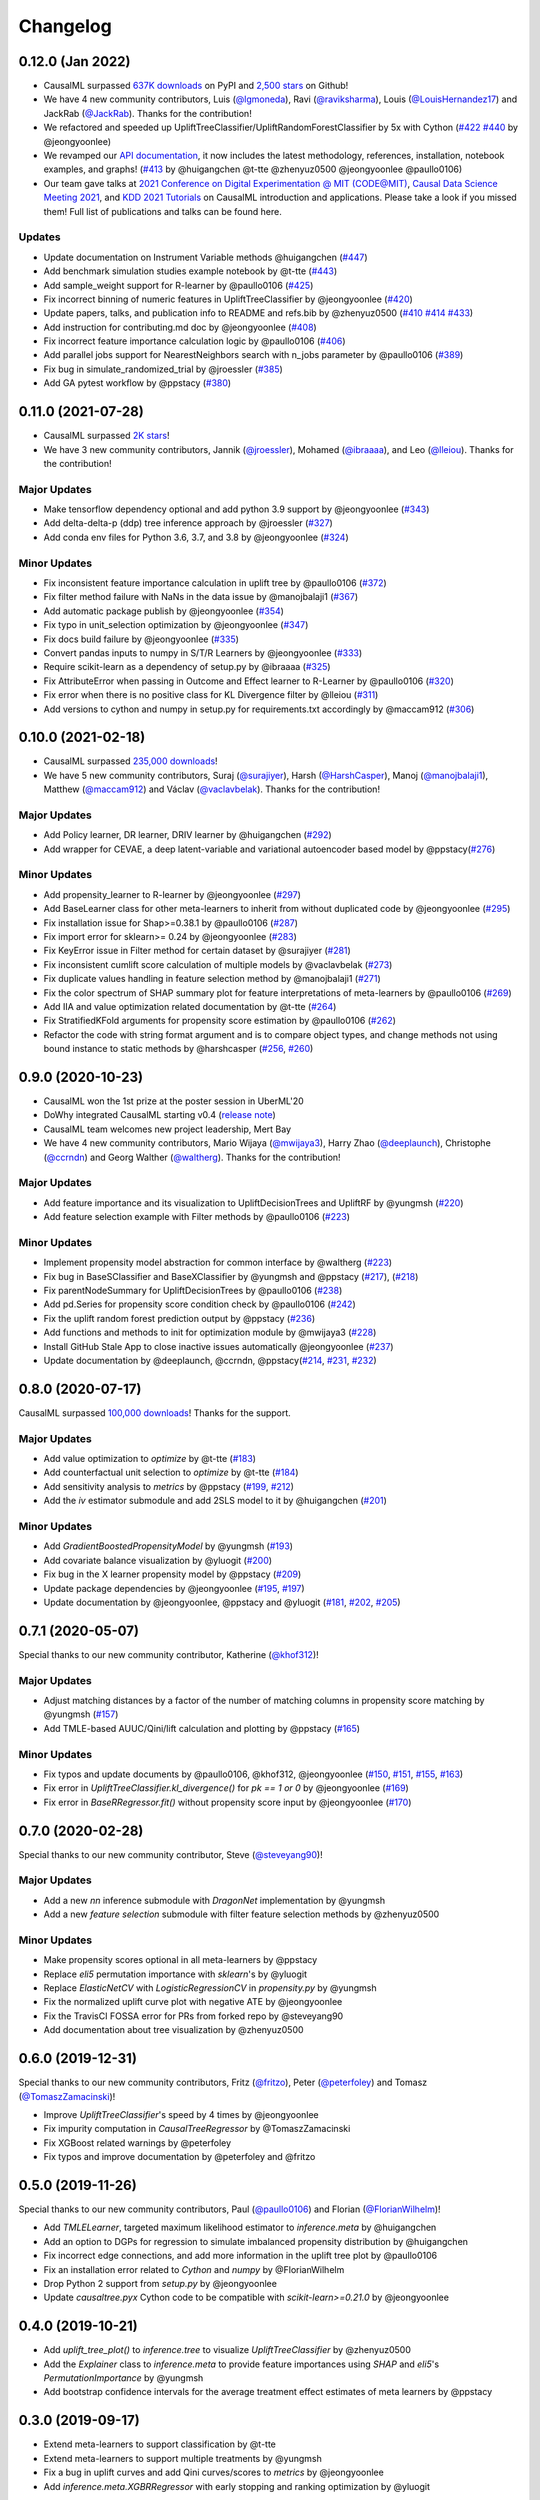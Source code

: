 .. :changelog:

Changelog
=========

0.12.0 (Jan 2022)
-----------------
- CausalML surpassed `637K downloads <https://pepy.tech/project/causalml>`_ on PyPI and `2,500 stars <https://github.com/uber/causalml/stargazers>`_ on Github!
- We have 4 new community contributors, Luis (`@lgmoneda <https://github.com/lgmoneda>`_), Ravi (`@raviksharma <https://github.com/raviksharma>`_), Louis (`@LouisHernandez17 <https://github.com/LouisHernandez17>`_) and JackRab (`@JackRab <https://github.com/JackRab>`_). Thanks for the contribution!
- We refactored and speeded up UpliftTreeClassifier/UpliftRandomForestClassifier by 5x with Cython  (`#422 <https://github.com/uber/causalml/pull/422>`_ `#440 <https://github.com/uber/causalml/pull/440>`_ by @jeongyoonlee)
- We revamped our `API documentation <https://causalml.readthedocs.io/en/latest/about.html>`_, it now includes the latest methodology, references, installation, notebook examples, and graphs! (`#413 <https://github.com/uber/causalml/discussions/413>`_ by @huigangchen @t-tte @zhenyuz0500 @jeongyoonlee @paullo0106)
- Our team gave talks at `2021 Conference on Digital Experimentation @ MIT (CODE@MIT) <https://ide.mit.edu/events/2021-conference-on-digital-experimentation-mit-codemit/>`_, `Causal Data Science Meeting 2021 <https://www.causalscience.org/meeting/program/day-2/>`_,  and `KDD 2021 Tutorials <https://causal-machine-learning.github.io/kdd2021-tutorial/>`_ on CausalML introduction and applications. Please take a look if you missed them! Full list of publications and talks can be found here.

Updates
~~~~~~~~~~~~~
- Update documentation on Instrument Variable methods @huigangchen (`#447 <https://github.com/uber/causalml/pull/447>`_)
- Add benchmark simulation studies example notebook by @t-tte (`#443 <https://github.com/uber/causalml/pull/443>`_)
- Add sample_weight support for R-learner by @paullo0106 (`#425 <https://github.com/uber/causalml/pull/425>`_)
- Fix incorrect binning of numeric features in UpliftTreeClassifier by @jeongyoonlee (`#420 <https://github.com/uber/causalml/pull/420>`_)
- Update papers, talks, and publication info to README and refs.bib by @zhenyuz0500 (`#410 <https://github.com/uber/causalml/pull/410>`_ `#414 <https://github.com/uber/causalml/pull/414>`_ `#433 <https://github.com/uber/causalml/pull/433>`_)
- Add instruction for contributing.md doc by @jeongyoonlee (`#408 <https://github.com/uber/causalml/pull/408>`_)
- Fix incorrect feature importance calculation logic by @paullo0106 (`#406 <https://github.com/uber/causalml/pull/406>`_)
- Add parallel jobs support for NearestNeighbors search with n_jobs parameter by @paullo0106 (`#389 <https://github.com/uber/causalml/pull/389>`_)
- Fix bug in simulate_randomized_trial by @jroessler (`#385 <https://github.com/uber/causalml/pull/385>`_)
- Add GA pytest workflow by @ppstacy (`#380 <https://github.com/uber/causalml/pull/380>`_)



0.11.0 (2021-07-28)
------------------
- CausalML surpassed `2K stars <https://github.com/uber/causalml/stargazers>`_!
- We have 3 new community contributors, Jannik (`@jroessler <https://github.com/jroessler>`_), Mohamed (`@ibraaaa <https://github.com/ibraaaa>`_), and Leo (`@lleiou <https://github.com/lleiou>`_). Thanks for the contribution!

Major Updates
~~~~~~~~~~~~~
- Make tensorflow dependency optional and add python 3.9 support by @jeongyoonlee (`#343 <https://github.com/uber/causalml/pull/343>`_)
- Add delta-delta-p (ddp) tree inference approach by @jroessler (`#327 <https://github.com/uber/causalml/pull/327>`_)
- Add conda env files for Python 3.6, 3.7, and 3.8 by @jeongyoonlee (`#324 <https://github.com/uber/causalml/pull/324>`_)

Minor Updates
~~~~~~~~~~~~~
- Fix inconsistent feature importance calculation in uplift tree by @paullo0106 (`#372 <https://github.com/uber/causalml/pull/372>`_)
- Fix filter method failure with NaNs in the data issue by @manojbalaji1 (`#367 <https://github.com/uber/causalml/pull/367>`_)
- Add automatic package publish by @jeongyoonlee (`#354 <https://github.com/uber/causalml/pull/354>`_)
- Fix typo in unit_selection optimization by @jeongyoonlee (`#347 <https://github.com/uber/causalml/pull/347>`_)
- Fix docs build failure by @jeongyoonlee (`#335 <https://github.com/uber/causalml/pull/335>`_)
- Convert pandas inputs to numpy in S/T/R Learners by @jeongyoonlee (`#333 <https://github.com/uber/causalml/pull/333>`_)
- Require scikit-learn as a dependency of setup.py by @ibraaaa (`#325 <https://github.com/uber/causalml/pull/325>`_)
- Fix AttributeError when passing in Outcome and Effect learner to R-Learner by @paullo0106 (`#320 <https://github.com/uber/causalml/pull/320>`_)
- Fix error when there is no positive class for KL Divergence filter by @lleiou (`#311 <https://github.com/uber/causalml/pull/311>`_)
- Add versions to cython and numpy in setup.py for requirements.txt accordingly by @maccam912 (`#306 <https://github.com/uber/causalml/pull/306>`_)



0.10.0 (2021-02-18)
------------------
- CausalML surpassed `235,000 downloads <https://pepy.tech/project/causalml>`_!
- We have 5 new community contributors, Suraj (`@surajiyer <https://github.com/surajiyer>`_), Harsh (`@HarshCasper <https://github.com/HarshCasper>`_), Manoj (`@manojbalaji1 <https://github.com/manojbalaji1>`_), Matthew (`@maccam912 <https://github.com/maccam912>`_) and Václav (`@vaclavbelak <https://github.com/vaclavbelak>`_). Thanks for the contribution!

Major Updates
~~~~~~~~~~~~~
- Add Policy learner, DR learner, DRIV learner by @huigangchen (`#292 <https://github.com/uber/causalml/pull/292>`_)
- Add wrapper for CEVAE, a deep latent-variable and variational autoencoder based model by @ppstacy(`#276 <https://github.com/uber/causalml/pull/276>`_)

Minor Updates
~~~~~~~~~~~~~
- Add propensity_learner to R-learner by @jeongyoonlee (`#297 <https://github.com/uber/causalml/pull/297>`_)
- Add BaseLearner class for other meta-learners to inherit from without duplicated code by @jeongyoonlee (`#295 <https://github.com/uber/causalml/pull/295>`_)
- Fix installation issue for Shap>=0.38.1 by @paullo0106 (`#287 <https://github.com/uber/causalml/pull/287>`_)
- Fix import error for sklearn>= 0.24 by @jeongyoonlee (`#283 <https://github.com/uber/causalml/pull/283>`_)
- Fix KeyError issue in Filter method for certain dataset by @surajiyer (`#281 <https://github.com/uber/causalml/pull/281>`_)
- Fix inconsistent cumlift score calculation of multiple models by @vaclavbelak (`#273 <https://github.com/uber/causalml/pull/273>`_)
- Fix duplicate values handling in feature selection method by @manojbalaji1 (`#271 <https://github.com/uber/causalml/pull/271>`_)
- Fix the color spectrum of SHAP summary plot  for feature interpretations of meta-learners by @paullo0106 (`#269 <https://github.com/uber/causalml/pull/269>`_)
- Add IIA and value optimization related documentation by @t-tte (`#264 <https://github.com/uber/causalml/pull/264>`_)
- Fix StratifiedKFold arguments for propensity score estimation by @paullo0106 (`#262 <https://github.com/uber/causalml/pull/262>`_)
- Refactor the code with string format argument and is to compare object types, and change methods not using bound instance to static methods by @harshcasper (`#256 <https://github.com/uber/causalml/pull/256>`_, `#260 <https://github.com/uber/causalml/pull/260>`_)



0.9.0 (2020-10-23)
------------------
- CausalML won the 1st prize at the poster session in UberML'20
- DoWhy integrated CausalML starting v0.4 (`release note <https://github.com/microsoft/dowhy/releases/tag/v0.4>`_)
- CausalML team welcomes new project leadership, Mert Bay
- We have 4 new community contributors, Mario Wijaya (`@mwijaya3 <https://github.com/mwijaya3>`_), Harry Zhao (`@deeplaunch <https://github.com/deeplaunch>`_), Christophe (`@ccrndn <https://github.com/ccrndn>`_) and Georg Walther (`@waltherg <https://github.com/waltherg>`_). Thanks for the contribution!

Major Updates
~~~~~~~~~~~~~
- Add feature importance and its visualization to UpliftDecisionTrees and UpliftRF by @yungmsh (`#220 <https://github.com/uber/causalml/pull/220>`_)
- Add feature selection example with Filter methods by @paullo0106 (`#223 <https://github.com/uber/causalml/pull/223>`_)

Minor Updates
~~~~~~~~~~~~~
- Implement propensity model abstraction for common interface by @waltherg (`#223 <https://github.com/uber/causalml/pull/223>`_)
- Fix bug in BaseSClassifier and BaseXClassifier by @yungmsh and @ppstacy (`#217 <https://github.com/uber/causalml/pull/217>`_), (`#218 <https://github.com/uber/causalml/pull/218>`_)
- Fix parentNodeSummary for UpliftDecisionTrees by @paullo0106 (`#238 <https://github.com/uber/causalml/pull/238>`_)
- Add pd.Series for propensity score condition check by @paullo0106 (`#242 <https://github.com/uber/causalml/pull/242>`_)
- Fix the uplift random forest prediction output by @ppstacy (`#236 <https://github.com/uber/causalml/pull/236>`_)
- Add functions and methods to init for optimization module by @mwijaya3 (`#228 <https://github.com/uber/causalml/pull/228>`_)
- Install GitHub Stale App to close inactive issues automatically @jeongyoonlee (`#237 <https://github.com/uber/causalml/pull/237>`_)
- Update documentation by @deeplaunch, @ccrndn, @ppstacy(`#214 <https://github.com/uber/causalml/pull/214>`_, `#231 <https://github.com/uber/causalml/pull/231>`_, `#232 <https://github.com/uber/causalml/pull/232>`_)



0.8.0 (2020-07-17)
------------------
CausalML surpassed `100,000 downloads <https://pepy.tech/project/causalml>`_! Thanks for the support.

Major Updates
~~~~~~~~~~~~~
- Add value optimization to `optimize` by @t-tte (`#183 <https://github.com/uber/causalml/pull/183>`_)
- Add counterfactual unit selection to `optimize` by @t-tte (`#184 <https://github.com/uber/causalml/pull/184>`_)
- Add sensitivity analysis to `metrics` by @ppstacy (`#199 <https://github.com/uber/causalml/pull/199>`_, `#212 <https://github.com/uber/causalml/pull/212>`_)
- Add the `iv` estimator submodule and add 2SLS model to it by @huigangchen (`#201 <https://github.com/uber/causalml/pull/201>`_)

Minor Updates
~~~~~~~~~~~~~
- Add `GradientBoostedPropensityModel` by @yungmsh (`#193 <https://github.com/uber/causalml/pull/193>`_)
- Add covariate balance visualization by @yluogit (`#200 <https://github.com/uber/causalml/pull/200>`_)
- Fix bug in the X learner propensity model by @ppstacy (`#209 <https://github.com/uber/causalml/pull/209>`_)
- Update package dependencies by @jeongyoonlee (`#195 <https://github.com/uber/causalml/pull/195>`_, `#197 <https://github.com/uber/causalml/pull/197>`_)
- Update documentation by @jeongyoonlee, @ppstacy and @yluogit (`#181 <https://github.com/uber/causalml/pull/181>`_, `#202 <https://github.com/uber/causalml/pull/202>`_, `#205 <https://github.com/uber/causalml/pull/205>`_)



0.7.1 (2020-05-07)
------------------
Special thanks to our new community contributor, Katherine (`@khof312 <https://github.com/khof312>`_)!

Major Updates
~~~~~~~~~~~~~
- Adjust matching distances by a factor of the number of matching columns in propensity score matching by @yungmsh (`#157 <https://github.com/uber/causalml/pull/157>`_)
- Add TMLE-based AUUC/Qini/lift calculation and plotting by @ppstacy (`#165 <https://github.com/uber/causalml/pull/165>`_)

Minor Updates
~~~~~~~~~~~~~
- Fix typos and update documents by @paullo0106, @khof312, @jeongyoonlee (`#150 <https://github.com/uber/causalml/pull/150>`_, `#151 <https://github.com/uber/causalml/pull/151>`_, `#155 <https://github.com/uber/causalml/pull/155>`_, `#163 <https://github.com/uber/causalml/pull/163>`_)
- Fix error in `UpliftTreeClassifier.kl_divergence()` for `pk == 1 or 0` by @jeongyoonlee (`#169 <https://github.com/uber/causalml/pull/169>`_)
- Fix error in `BaseRRegressor.fit()` without propensity score input by @jeongyoonlee (`#170 <https://github.com/uber/causalml/pull/170>`_)


0.7.0 (2020-02-28)
------------------
Special thanks to our new community contributor, Steve (`@steveyang90 <https://github.com/steveyang90>`_)!

Major Updates
~~~~~~~~~~~~~
- Add a new `nn` inference submodule with `DragonNet` implementation by @yungmsh
- Add a new `feature selection` submodule with filter feature selection methods by @zhenyuz0500

Minor Updates
~~~~~~~~~~~~~
- Make propensity scores optional in all meta-learners by @ppstacy
- Replace `eli5` permutation importance with `sklearn`'s by @yluogit
- Replace `ElasticNetCV` with `LogisticRegressionCV` in `propensity.py` by @yungmsh
- Fix the normalized uplift curve plot with negative ATE by @jeongyoonlee
- Fix the TravisCI FOSSA error for PRs from forked repo by @steveyang90
- Add documentation about tree visualization by @zhenyuz0500

0.6.0 (2019-12-31)
------------------
Special thanks to our new community contributors, Fritz (`@fritzo <https://github.com/fritzo>`_), Peter (`@peterfoley <https://github.com/peterfoley>`_) and Tomasz (`@TomaszZamacinski <https://github.com/TomaszZamacinski>`_)!

- Improve `UpliftTreeClassifier`'s speed by 4 times by @jeongyoonlee
- Fix impurity computation in `CausalTreeRegressor` by @TomaszZamacinski
- Fix XGBoost related warnings by @peterfoley
- Fix typos and improve documentation by @peterfoley and @fritzo

0.5.0 (2019-11-26)
------------------
Special thanks to our new community contributors, Paul (`@paullo0106 <https://github.com/paullo0106>`_) and Florian (`@FlorianWilhelm <https://github.com/FlorianWilhelm>`_)!

- Add `TMLELearner`, targeted maximum likelihood estimator to `inference.meta` by @huigangchen
- Add an option to DGPs for regression to simulate imbalanced propensity distribution by @huigangchen
- Fix incorrect edge connections, and add more information in the uplift tree plot by @paullo0106
- Fix an installation error related to `Cython` and `numpy` by @FlorianWilhelm
- Drop Python 2 support from `setup.py` by @jeongyoonlee
- Update `causaltree.pyx` Cython code to be compatible with `scikit-learn>=0.21.0` by @jeongyoonlee

0.4.0 (2019-10-21)
------------------

- Add `uplift_tree_plot()` to `inference.tree` to visualize `UpliftTreeClassifier` by @zhenyuz0500
- Add the `Explainer` class to `inference.meta` to provide feature importances using `SHAP` and `eli5`'s `PermutationImportance` by @yungmsh
- Add bootstrap confidence intervals for the average treatment effect estimates of meta learners by @ppstacy

0.3.0 (2019-09-17)
------------------

- Extend meta-learners to support classification by @t-tte
- Extend meta-learners to support multiple treatments by @yungmsh
- Fix a bug in uplift curves and add Qini curves/scores to `metrics` by @jeongyoonlee
- Add `inference.meta.XGBRRegressor` with early stopping and ranking optimization by @yluogit

0.2.0 (2019-08-12)
------------------

- Add `optimize.PolicyLearner` based on Athey and Wager 2017 :cite:`athey2017efficient`
- Add the `CausalTreeRegressor` estimator based on Athey and Imbens 2016 :cite:`athey2016recursive` (experimental)
- Add missing imports in `features.py` to enable label encoding with grouping of rare values in `LabelEncoder()`
- Fix a bug that caused the mismatch between training and prediction features in `inference.meta.tlearner.predict()`

0.1.0 (unreleased)
------------------

- Initial release with the Uplift Random Forest, and S/T/X/R-learners.
